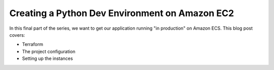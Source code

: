 .. blogpost::
    published: 2017-12-21 12:00
    excerpt: Deploy our Flask REST API to Amazon EC2
    is_pro: True
    wp_url: 2017/12/creating-a-development-environment-on-amazon-ec2/
    references:
        kbbtechnology:
            - aws
            - terraform
        kbbtopic:
            - debugging
            - breakpoints
        kbbauthor:
            - ernsthaagsman

===============================================
Creating a Python Dev Environment on Amazon EC2
===============================================

In this final part of the series, we want to get our application running
"in production" on Amazon ECS. This blog post covers:

- Terraform

- The project configuration

- Setting up the instances
